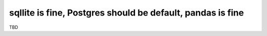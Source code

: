 sqllite is fine, Postgres should be default, pandas is fine
===========================================================

TBD
